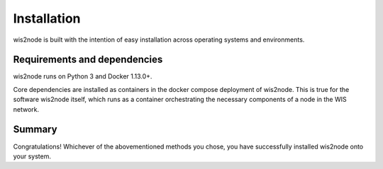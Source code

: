 .. _install:

Installation
============

wis2node is built with the intention of easy installation across operating systems and environments.

Requirements and dependencies
-----------------------------

wis2node runs on Python 3 and Docker 1.13.0+.

Core dependencies are installed as containers in the docker compose deployment of wis2node. This is true for 
the software wis2node itself, which runs as a container orchestrating the necessary components of a node in the WIS network.

Summary
-------
Congratulations! Whichever of the abovementioned methods you chose, you have successfully installed wis2node
onto your system.
